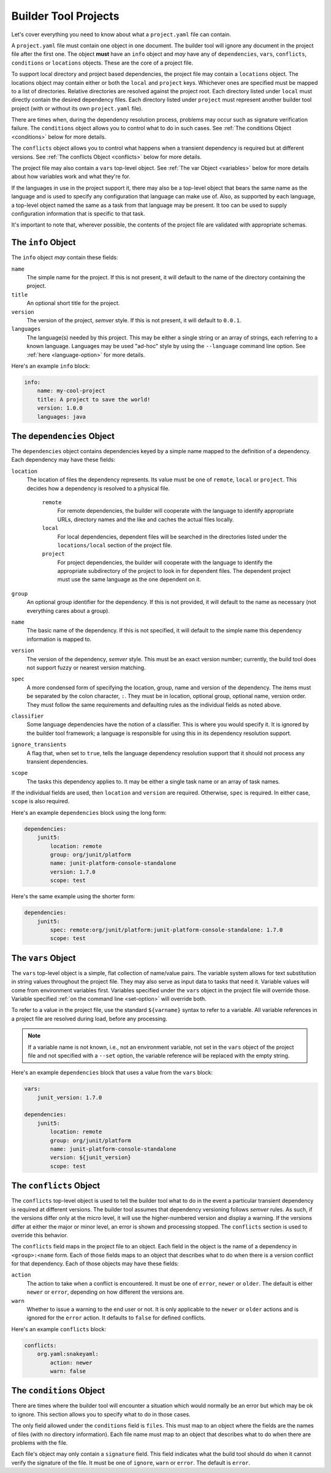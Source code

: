 .. _projects:

Builder Tool Projects
=====================

Let's cover everything you need to know about what a ``project.yaml`` file can
contain.

A ``project.yaml`` file must contain one object in one document.  The builder tool
will ignore any document in the project file after the first one.  The object
**must** have an ``info`` object and *may* have any of ``dependencies``, ``vars``,
``conflicts``, ``conditions`` or ``locations`` objects.  These are the core of a
project file.

To support local directory and project based dependencies, the project file may
contain a ``locations`` object.  The locations object may contain either or both
the ``local`` and ``project`` keys.  Whichever ones are specified must be mapped
to a list of directories.  Relative directories are resolved against the project
root.  Each directory listed under ``local`` must directly contain the desired
dependency files.  Each directory listed under ``project`` must represent another
builder tool project (with or without its own ``project.yaml`` file).

There are times when, during the dependency resolution process, problems may occur
such as signature verification failure.  The ``conditions`` object allows you to
control what to do in such cases.  See :ref:`The conditions Object <conditions>`
below for more details.

The ``conflicts`` object allows you to control what happens when a transient
dependency is required but at different versions.  See :ref:`The conflicts Object <conflicts>`
below for more details.

The project file may also contain a ``vars`` top-level object.  See :ref:`The var Object <variables>`
below for more details about how variables work and what they're for.

If the languages in use in the project support it, there may also be a top-level
object that bears the same name as the language and is used to specify any
configuration that language can make use of.  Also, as supported by each language,
a top-level object named the same as a task from that language may be present.  It
too can be used to supply configuration information that is specific to that task.

It's important to note that, wherever possible, the contents of the project file
are validated with appropriate schemas.

The ``info`` Object
-------------------

The ``info`` object *may* contain these fields:

``name``
    The simple name for the project.  If this is not present, it will default to
    the name of the directory containing the project.

``title``
    An optional short title for the project.

``version``
    The version of the project, *semver* style.  If this is not present, it will
    default to ``0.0.1``.

``languages``
    The language(s) needed by this project.  This may be either a single string
    or an array of strings, each referring to a known language.  Languages may
    be used "ad-hoc" style by using the ``--language`` command line option.  See
    :ref:`here <language-option>` for more details.

Here's an example ``info`` block:

.. code-block:: yaml

   info:
       name: my-cool-project
       title: A project to save the world!
       version: 1.0.0
       languages: java

The ``dependencies`` Object
---------------------------

The ``dependencies`` object contains dependencies keyed by a simple name mapped to
the definition of a dependency.  Each dependency may have these fields:

``location``
    The location of files the dependency represents.  Its value must be one of
    ``remote``, ``local`` or ``project``.  This decides how a dependency is resolved
    to a physical file.

        ``remote``
            For remote dependencies, the builder will cooperate with the language to
            identify appropriate URLs, directory names and the like and caches the
            actual files locally.

        ``local``
            For local dependencies, dependent files will be searched in the directories
            listed under the ``locations/local`` section of the project file.

        ``project``
            For project dependencies, the builder will cooperate with the language to
            identify the appropriate subdirectory of the project to look in for
            dependent files.  The dependent project must use the same language as the
            one dependent on it.

``group``
    An optional group identifier for the dependency.  If this is not provided,
    it will default to the name as necessary (not everything cares about a group).

``name``
    The basic name of the dependency.  If this is not specified, it will default
    to the simple name this dependency information is mapped to.

``version``
    The version of the dependency, *semver* style.  This must be an exact version
    number; currently, the build tool does not support fuzzy or nearest version
    matching.

``spec``
    A more condensed form of specifying the location, group, name and version of
    the dependency.  The items must be separated by the colon character, ``:``.
    They must be in location, optional group, optional name, version order.  They
    must follow the same requirements and defaulting rules as the individual fields
    as noted above.

``classifier``
    Some language dependencies have the notion of a classifier.  This is where you
    would specify it.  It is ignored by the builder tool framework; a language is
    responsible for using this in its dependency resolution support.

``ignore_transients``
    A flag that, when set to ``true``, tells the language dependency resolution
    support that it should not process any transient dependencies.

``scope``
    The tasks this dependency applies to.  It may be either a single task name or
    an array of task names.

If the individual fields are used, then ``location`` and ``version`` are required.
Otherwise, ``spec`` is required.  In either case, ``scope`` is also required.

Here's an example ``dependencies`` block using the long form:

.. code-block:: yaml

   dependencies:
       junit5:
           location: remote
           group: org/junit/platform
           name: junit-platform-console-standalone
           version: 1.7.0
           scope: test

Here's the same example using the shorter form:

.. code-block:: yaml

   dependencies:
       junit5:
           spec: remote:org/junit/platform:junit-platform-console-standalone: 1.7.0
           scope: test

.. _variables:

The ``vars`` Object
-------------------

The ``vars`` top-level object is a simple, flat collection of name/value pairs.  The
variable system allows for text substitution in string values throughout the project
file.  They may also serve as input data to tasks that need it.  Variable values will
come from environment variables first.  Variables specified under the ``vars`` object
in the project file will override those.  Variable specified :ref:`on the command line <set-option>`
will override both.

To refer to a value in the project file, use the standard ``${varname}`` syntax to
refer to a variable.  All variable references in a project file are resolved during
load, before any processing.

.. note::

   If a variable name is not known, i.e., not an environment variable, not set in the
   ``vars`` object of the project file and not specified with a ``--set`` option, the
   variable reference will be replaced with the empty string.

Here's an example ``dependencies`` block that uses a value from the ``vars`` block:

.. code-block:: yaml

   vars:
       junit_version: 1.7.0

   dependencies:
       junit5:
           location: remote
           group: org/junit/platform
           name: junit-platform-console-standalone
           version: ${junit_version}
           scope: test

.. _conflicts:

The ``conflicts`` Object
------------------------

The ``conflicts`` top-level object is used to tell the builder tool what to do
in the event a particular transient dependency is required at different versions.
The builder tool assumes that dependency versioning follows *semver* rules.  As
such, if the versions differ only at the micro level, it will use the higher-numbered
version and display a warning.  If the versions differ at either the major or
minor level, an error is shown and processing stopped.  The ``conflicts`` section
is used to override this behavior.

The ``conflicts`` field maps in the project file to an object.  Each field in
the object is the name of a dependency in ``<group>:<name`` form.  Each of those
fields maps to an object that describes what to do when there is a version conflict
for that dependency.  Each of those objects may have these fields:

``action``
    The action to take when a conflict is encountered.  It must be one of ``error``,
    ``newer`` or ``older``.  The default is either ``newer`` or ``error``, depending
    on how different the versions are.

``warn``
    Whether to issue a warning to the end user or not.  It is only applicable to the
    ``newer`` or ``older`` actions and is ignored for the ``error`` action.  It defaults
    to ``false`` for defined conflicts.

Here's an example ``conflicts`` block:

.. code-block:: yaml

   conflicts:
       org.yaml:snakeyaml:
           action: newer
           warn: false

.. _conditions:

The ``conditions`` Object
-------------------------

There are times where the builder tool will encounter a situation which would
normally be an error but which may be ok to ignore.  This section allows you
to specify what to do in those cases.

The only field allowed under the ``conditions`` field is ``files``.  This
must map to an object where the fields are the names of files (with no directory
information).  Each file name must map to an object that describes what to do
when there are problems with the file.

Each file's object may only contain a ``signature`` field.  This field indicates
what the build tool should do when it cannot verify the signature of the file.
It must be one of ``ignore``, ``warn`` or ``error``.  The default is ``error``.
